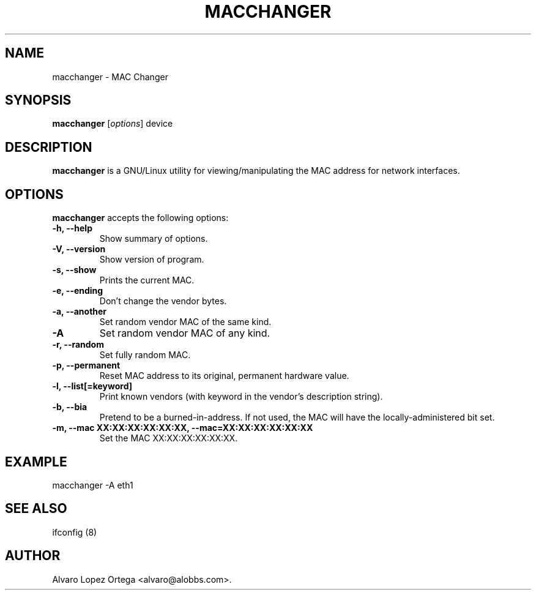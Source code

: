 .\"                              hey, Emacs:   -*- nroff -*-
.\" macchanger is free software; you can redistribute it and/or modify
.\" it under the terms of the GNU General Public License as published by
.\" the Free Software Foundation; either version 2 of the License, or
.\" (at your option) any later version.
.\"
.\" This program is distributed in the hope that it will be useful,
.\" but WITHOUT ANY WARRANTY; without even the implied warranty of
.\" MERCHANTABILITY or FITNESS FOR A PARTICULAR PURPOSE.  See the
.\" GNU General Public License for more details.
.\"
.\" You should have received a copy of the GNU General Public License
.\" along with this program; see the file COPYING.  If not, write to
.\" the Free Software Foundation, 675 Mass Ave, Cambridge, MA 02139, USA.
.\"
.TH MACCHANGER 1 "April 10, 2013"
.\" Please update the above date whenever this man page is modified.
.\"
.\" Some roff macros, for reference:
.\" .nh        disable hyphenation
.\" .hy        enable hyphenation
.\" .ad l      left justify
.\" .ad b      justify to both left and right margins (default)
.\" .nf        disable filling
.\" .fi        enable filling
.\" .br        insert line break
.\" .sp <n>    insert n+1 empty lines
.\" for manpage-specific macros, see man(7)
.SH NAME
macchanger \- MAC Changer
.SH SYNOPSIS
.B macchanger
.RI [ options ]
.RI device
.SH DESCRIPTION
\fBmacchanger\fP is a GNU/Linux utility for viewing/manipulating the MAC address for network interfaces.
.\" .PP
.\" It also...
.SH OPTIONS
\fBmacchanger\fP accepts the following options:
.TP
.B \-h, \-\-help
Show summary of options.
.TP
.B \-V, \-\-version
Show version of program.
.TP
.B \-s, \-\-show
Prints the current MAC.
.TP
.B \-e, \-\-ending
Don't change the vendor bytes.
.TP
.B \-a, \-\-another
Set random vendor MAC of the same kind.
.TP
.B \-A
Set random vendor MAC of any kind.
.TP
.B \-r, \-\-random
Set fully random MAC.
.TP
.B \-p, \-\-permanent
Reset MAC address to its original, permanent hardware value.
.TP
.B \-l, \-\-list[=keyword]
Print known vendors (with keyword in the vendor's description string).
.TP
.B \-b, \-\-bia
Pretend to be a burned-in-address. If not used, the MAC will have the locally-administered bit set.
.TP
.B \-m, \-\-mac XX:XX:XX:XX:XX:XX, \-\-mac=XX:XX:XX:XX:XX:XX
Set the MAC XX:XX:XX:XX:XX:XX.
.SH EXAMPLE
macchanger \-A eth1
.SH "SEE ALSO"
ifconfig (8)
.\" .BR foo (1),
.SH AUTHOR
Alvaro Lopez Ortega <alvaro@alobbs.com>.

